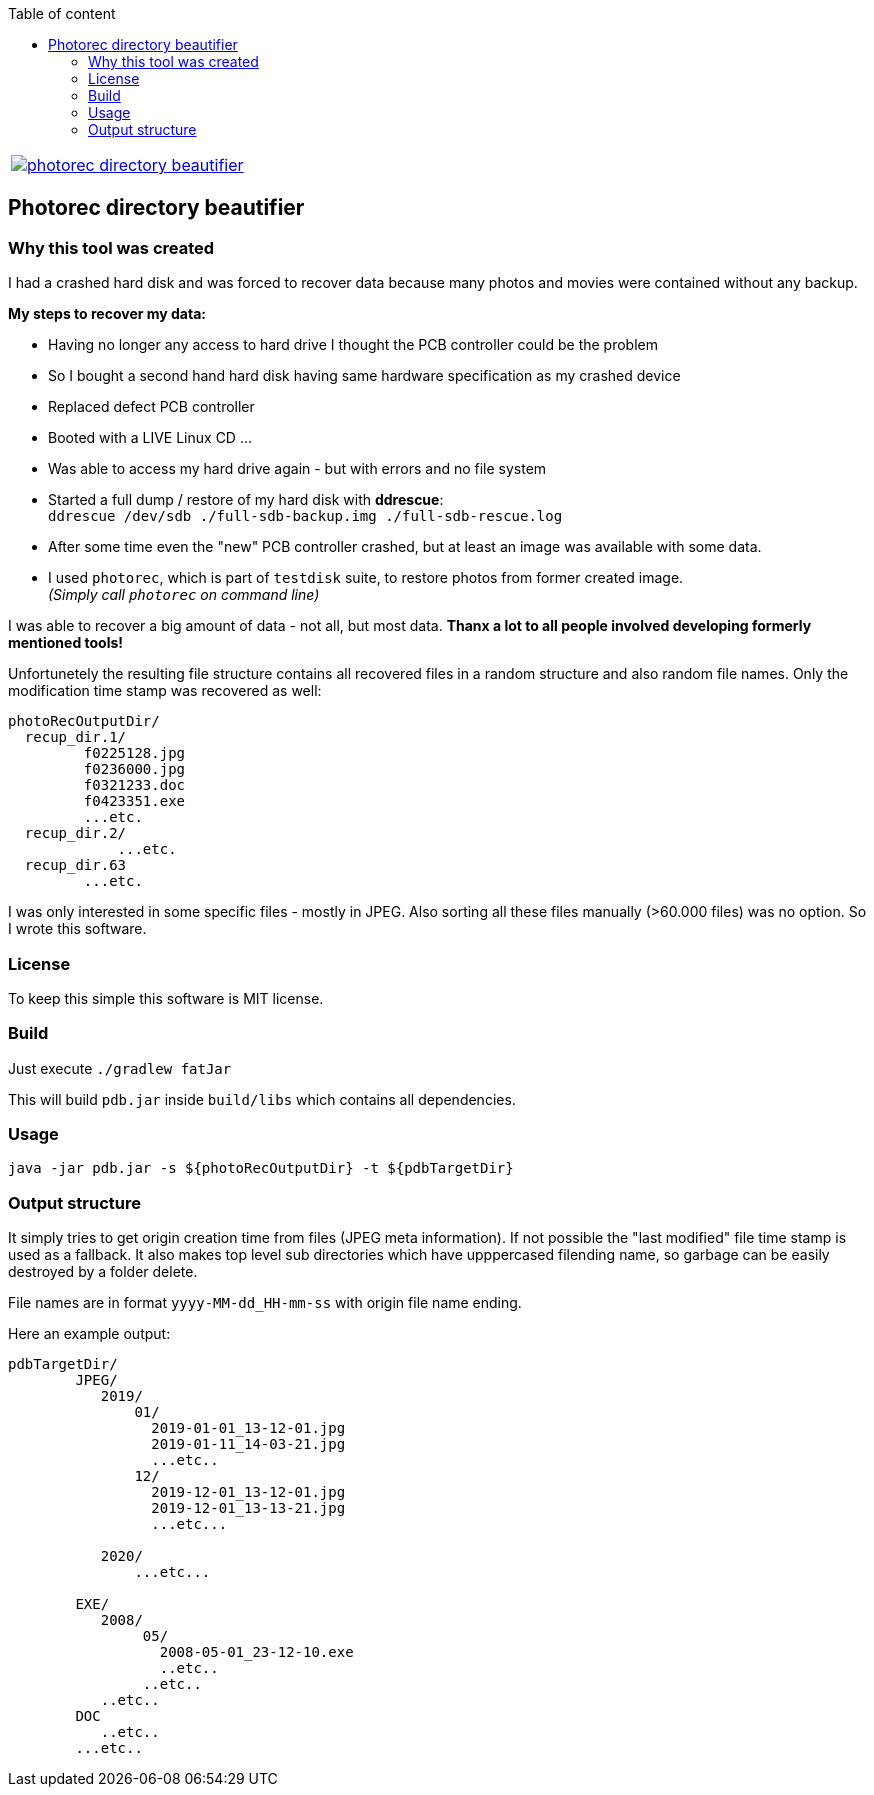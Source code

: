 :toc:
:toc-title: Table of content


[frame=none,grid=none,cols=2]
|===
a| image::https://travis-ci.com/de-jcup/photorec-directory-beautifier.svg?branch=master[link="https://travis-ci.com/de-jcup/photorec-directory-beautifier"]
a| 
|=== 

 
== Photorec directory beautifier

=== Why this tool was created

I had a crashed hard disk and was forced to recover data because many photos and movies were contained without any backup. 

*My steps to recover my data:*

- Having no longer any access to hard drive I thought the PCB controller could be the problem
- So I bought a second hand hard disk having same hardware specification as my crashed device
- Replaced defect PCB controller 
- Booted with a LIVE Linux CD ...
- Was able to access my hard drive again - but with errors and no file system
- Started a full dump / restore of my hard disk with *ddrescue*: + 
  `ddrescue /dev/sdb ./full-sdb-backup.img ./full-sdb-rescue.log`
- After some time even the "new" PCB controller crashed, but at least an image was available with some data.
- I used `photorec`, which is part of `testdisk` suite, to restore photos from former created image. +   
  _(Simply call `photorec` on command line)_

I was able to recover a big amount of data - not all, but most data. *Thanx a lot to all people involved developing formerly mentioned tools!*

Unfortunetely the resulting file structure  contains all recovered files in a random structure and also random file names.
Only the modification time stamp was recovered as well:


```
photoRecOutputDir/
  recup_dir.1/
         f0225128.jpg
         f0236000.jpg
         f0321233.doc
         f0423351.exe
         ...etc.
  recup_dir.2/
  	     ...etc.
  recup_dir.63
         ...etc.
```

I was only interested in some specific files - mostly in JPEG. Also sorting all these files manually (>60.000 files) was no option.
So I wrote this software.

=== License
To keep this simple this software is MIT license.

=== Build
Just execute `./gradlew fatJar`

This will build `pdb.jar` inside `build/libs` which contains all dependencies.

=== Usage
`java -jar pdb.jar -s ${photoRecOutputDir} -t ${pdbTargetDir}`

=== Output structure
It simply tries to get origin creation time from files (JPEG meta information). If not possible the "last modified" file time stamp is used as a fallback.
It also makes top level sub directories which have upppercased filending name, so garbage can be easily destroyed by a folder delete.

File names are in format `yyyy-MM-dd_HH-mm-ss` with origin file name ending.


Here an example output:

```
pdbTargetDir/
        JPEG/
           2019/
               01/
                 2019-01-01_13-12-01.jpg
                 2019-01-11_14-03-21.jpg
                 ...etc..
               12/
                 2019-12-01_13-12-01.jpg
                 2019-12-01_13-13-21.jpg
                 ...etc...
               
           2020/
               ...etc...
           
        EXE/
           2008/
                05/
                  2008-05-01_23-12-10.exe
                  ..etc..
                ..etc..
           ..etc..
        DOC
           ..etc..
        ...etc..
```